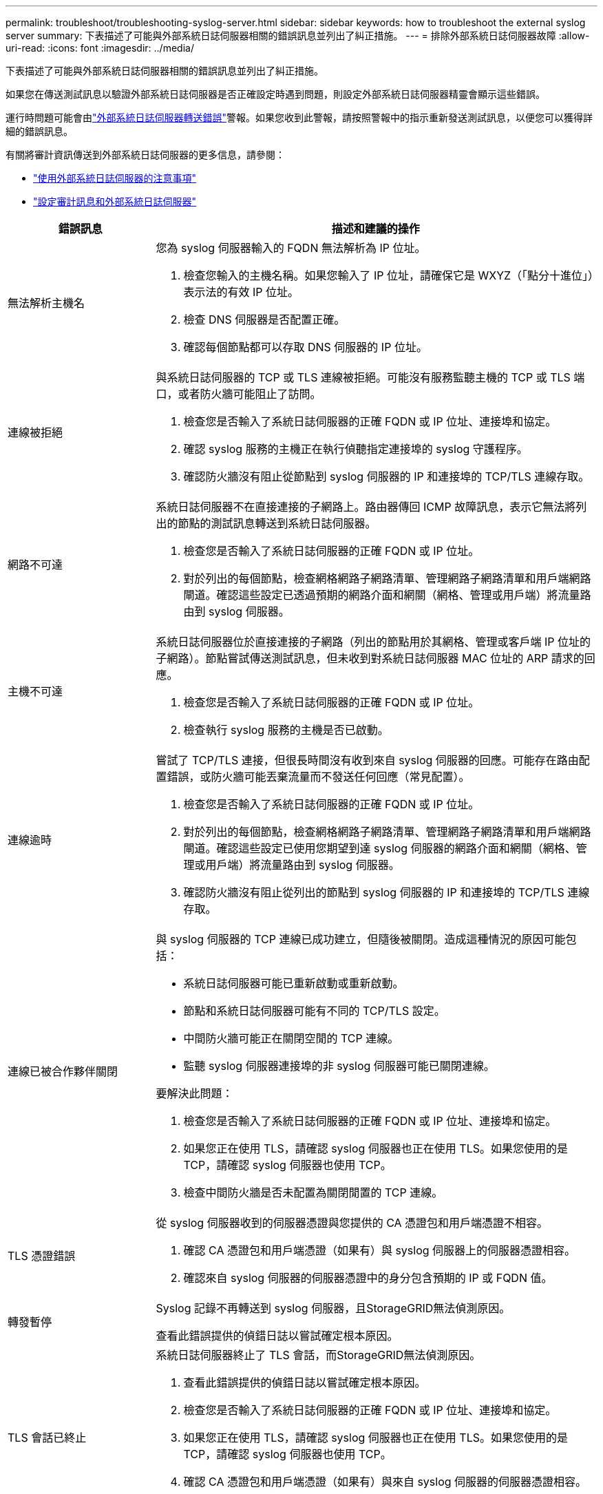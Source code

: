 ---
permalink: troubleshoot/troubleshooting-syslog-server.html 
sidebar: sidebar 
keywords: how to troubleshoot the external syslog server 
summary: 下表描述了可能與外部系統日誌伺服器相關的錯誤訊息並列出了糾正措施。 
---
= 排除外部系統日誌伺服器故障
:allow-uri-read: 
:icons: font
:imagesdir: ../media/


[role="lead"]
下表描述了可能與外部系統日誌伺服器相關的錯誤訊息並列出了糾正措施。

如果您在傳送測試訊息以驗證外部系統日誌伺服器是否正確設定時遇到問題，則設定外部系統日誌伺服器精靈會顯示這些錯誤。

運行時問題可能會由link:../monitor/alerts-reference.html#audit-and-syslog-alerts["外部系統日誌伺服器轉送錯誤"]警報。如果您收到此警報，請按照警報中的指示重新發送測試訊息，以便您可以獲得詳細的錯誤訊息。

有關將審計資訊傳送到外部系統日誌伺服器的更多信息，請參閱：

* link:../monitor/considerations-for-external-syslog-server.html["使用外部系統日誌伺服器的注意事項"]
* link:../monitor/configure-audit-messages.html["設定審計訊息和外部系統日誌伺服器"]


[cols="1a,3a"]
|===
| 錯誤訊息 | 描述和建議的操作 


 a| 
無法解析主機名
 a| 
您為 syslog 伺服器輸入的 FQDN 無法解析為 IP 位址。

. 檢查您輸入的主機名稱。如果您輸入了 IP 位址，請確保它是 WXYZ（「點分十進位」）表示法的有效 IP 位址。
. 檢查 DNS 伺服器是否配置正確。
. 確認每個節點都可以存取 DNS 伺服器的 IP 位址。




 a| 
連線被拒絕
 a| 
與系統日誌伺服器的 TCP 或 TLS 連線被拒絕。可能沒有服務監聽主機的 TCP 或 TLS 端口，或者防火牆可能阻止了訪問。

. 檢查您是否輸入了系統日誌伺服器的正確 FQDN 或 IP 位址、連接埠和協定。
. 確認 syslog 服務的主機正在執行偵聽指定連接埠的 syslog 守護程序。
. 確認防火牆沒有阻止從節點到 syslog 伺服器的 IP 和連接埠的 TCP/TLS 連線存取。




 a| 
網路不可達
 a| 
系統日誌伺服器不在直接連接的子網路上。路由器傳回 ICMP 故障訊息，表示它無法將列出的節點的測試訊息轉送到系統日誌伺服器。

. 檢查您是否輸入了系統日誌伺服器的正確 FQDN 或 IP 位址。
. 對於列出的每個節點，檢查網格網路子網路清單、管理網路子網路清單和用戶端網路閘道。確認這些設定已透過預期的網路介面和網關（網格、管理或用戶端）將流量路由到 syslog 伺服器。




 a| 
主機不可達
 a| 
系統日誌伺服器位於直接連接的子網路（列出的節點用於其網格、管理或客戶端 IP 位址的子網路）。節點嘗試傳送測試訊息，但未收到對系統日誌伺服器 MAC 位址的 ARP 請求的回應。

. 檢查您是否輸入了系統日誌伺服器的正確 FQDN 或 IP 位址。
. 檢查執行 syslog 服務的主機是否已啟動。




 a| 
連線逾時
 a| 
嘗試了 TCP/TLS 連接，但很長時間沒有收到來自 syslog 伺服器的回應。可能存在路由配置錯誤，或防火牆可能丟棄流量而不發送任何回應（常見配置）。

. 檢查您是否輸入了系統日誌伺服器的正確 FQDN 或 IP 位址。
. 對於列出的每個節點，檢查網格網路子網路清單、管理網路子網路清單和用戶端網路閘道。確認這些設定已使用您期望到達 syslog 伺服器的網路介面和網關（網格、管理或用戶端）將流量路由到 syslog 伺服器。
. 確認防火牆沒有阻止從列出的節點到 syslog 伺服器的 IP 和連接埠的 TCP/TLS 連線存取。




 a| 
連線已被合作夥伴關閉
 a| 
與 syslog 伺服器的 TCP 連線已成功建立，但隨後被關閉。造成這種情況的原因可能包括：

* 系統日誌伺服器可能已重新啟動或重新啟動。
* 節點和系統日誌伺服器可能有不同的 TCP/TLS 設定。
* 中間防火牆可能正在關閉空閒的 TCP 連線。
* 監聽 syslog 伺服器連接埠的非 syslog 伺服器可能已關閉連線。


要解決此問題：

. 檢查您是否輸入了系統日誌伺服器的正確 FQDN 或 IP 位址、連接埠和協定。
. 如果您正在使用 TLS，請確認 syslog 伺服器也正在使用 TLS。如果您使用的是 TCP，請確認 syslog 伺服器也使用 TCP。
. 檢查中間防火牆是否未配置為關閉閒置的 TCP 連線。




 a| 
TLS 憑證錯誤
 a| 
從 syslog 伺服器收到的伺服器憑證與您提供的 CA 憑證包和用戶端憑證不相容。

. 確認 CA 憑證包和用戶端憑證（如果有）與 syslog 伺服器上的伺服器憑證相容。
. 確認來自 syslog 伺服器的伺服器憑證中的身分包含預期的 IP 或 FQDN 值。




 a| 
轉發暫停
 a| 
Syslog 記錄不再轉送到 syslog 伺服器，且StorageGRID無法偵測原因。

查看此錯誤提供的偵錯日誌以嘗試確定根本原因。



 a| 
TLS 會話已終止
 a| 
系統日誌伺服器終止了 TLS 會話，而StorageGRID無法偵測原因。

. 查看此錯誤提供的偵錯日誌以嘗試確定根本原因。
. 檢查您是否輸入了系統日誌伺服器的正確 FQDN 或 IP 位址、連接埠和協定。
. 如果您正在使用 TLS，請確認 syslog 伺服器也正在使用 TLS。如果您使用的是 TCP，請確認 syslog 伺服器也使用 TCP。
. 確認 CA 憑證包和用戶端憑證（如果有）與來自 syslog 伺服器的伺服器憑證相容。
. 確認來自 syslog 伺服器的伺服器憑證中的身分包含預期的 IP 或 FQDN 值。




 a| 
結果查詢失敗
 a| 
用於系統日誌伺服器配置和測試的管理節點無法從列出的節點請求測試結果。一個或多個節點可能已關閉。

. 按照標準故障排除步驟確保節點在線上並且所有預期服務都在運作。
. 在列出的節點上重新啟動 miscd 服務。


|===